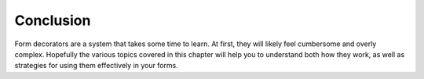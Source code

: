 .. _learning.form.decorators.conclusion:

Conclusion
==========

Form decorators are a system that takes some time to learn. At first, they will likely feel cumbersome and overly complex. Hopefully the various topics covered in this chapter will help you to understand both how they work, as well as strategies for using them effectively in your forms.


